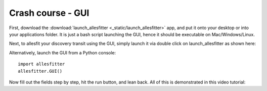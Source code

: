 ==============================================================================
Crash course - GUI
==============================================================================

First, download the :download:`launch_allesfitter <_static/launch_allesfitter>` app, and put it onto your desktop or into your applications folder. It is just a bash script launching the GUI, hence it should be executable on Mac/Windows/Linux.

Next, to allesfit your discovery transit using the GUI, simply launch it via double click on launch_allesfitter as shown here:

.. image:: _static/images/the_gui_small.gif
   :target: _static/images/the_gui_small.gif

Alternatively, launch the GUI from a Python console::

    import allesfitter
    allesfitter.GUI()

Now fill out the fields step by step, hit the run button, and lean back. All of this is demonstrated in this video tutorial:

.. raw:: html

   <iframe width="560" height="315" src="https://www.youtube.com/embed/dQw4w9WgXcQ" frameborder="0" allow="accelerometer; autoplay; encrypted-media; gyroscope; picture-in-picture" allowfullscreen></iframe>